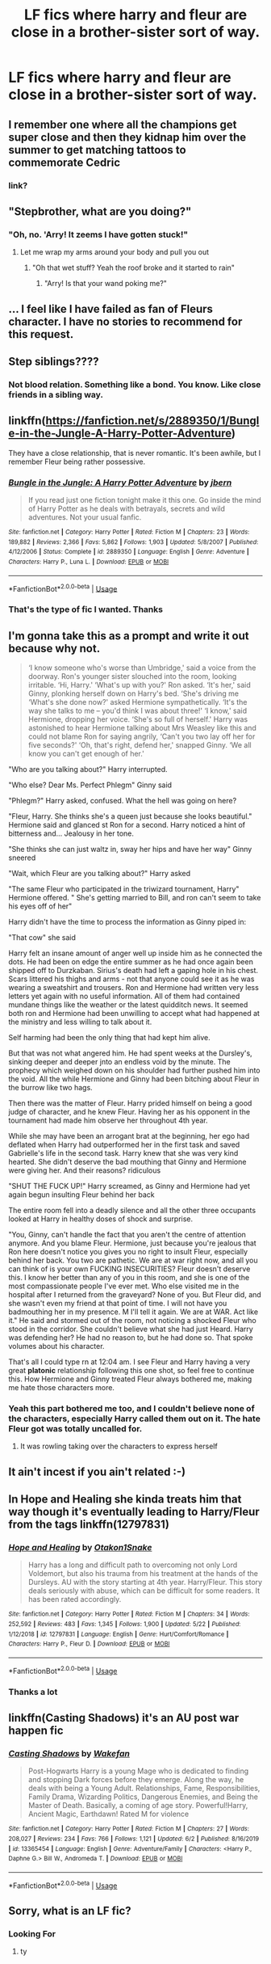 #+TITLE: LF fics where harry and fleur are close in a brother-sister sort of way.

* LF fics where harry and fleur are close in a brother-sister sort of way.
:PROPERTIES:
:Author: unknown_dude_567
:Score: 49
:DateUnix: 1594391181.0
:DateShort: 2020-Jul-10
:FlairText: Request
:END:

** I remember one where all the champions get super close and then they kidnap him over the summer to get matching tattoos to commemorate Cedric
:PROPERTIES:
:Author: GravityMyGuy
:Score: 16
:DateUnix: 1594408090.0
:DateShort: 2020-Jul-10
:END:

*** link?
:PROPERTIES:
:Author: Zeus_Kira
:Score: 7
:DateUnix: 1594436606.0
:DateShort: 2020-Jul-11
:END:


** "Stepbrother, what are you doing?"
:PROPERTIES:
:Author: SimurghXTattletale
:Score: 48
:DateUnix: 1594397327.0
:DateShort: 2020-Jul-10
:END:

*** "Oh, no. 'Arry! It zeems I have gotten stuck!"
:PROPERTIES:
:Author: Anmothra
:Score: 40
:DateUnix: 1594405327.0
:DateShort: 2020-Jul-10
:END:

**** Let me wrap my arms around your body and pull you out
:PROPERTIES:
:Score: 15
:DateUnix: 1594405739.0
:DateShort: 2020-Jul-10
:END:

***** "Oh that wet stuff? Yeah the roof broke and it started to rain"
:PROPERTIES:
:Author: XXomega_duckXX
:Score: 11
:DateUnix: 1594410133.0
:DateShort: 2020-Jul-11
:END:

****** "Arry! Is that your wand poking me?"
:PROPERTIES:
:Author: The-Apprentice-Autho
:Score: 7
:DateUnix: 1594441727.0
:DateShort: 2020-Jul-11
:END:


** ... I feel like I have failed as fan of Fleurs character. I have no stories to recommend for this request.
:PROPERTIES:
:Score: 11
:DateUnix: 1594406191.0
:DateShort: 2020-Jul-10
:END:


** Step siblings????
:PROPERTIES:
:Author: CinnamonGhoulRL
:Score: 7
:DateUnix: 1594396031.0
:DateShort: 2020-Jul-10
:END:

*** Not blood relation. Something like a bond. You know. Like close friends in a sibling way.
:PROPERTIES:
:Author: unknown_dude_567
:Score: 9
:DateUnix: 1594396717.0
:DateShort: 2020-Jul-10
:END:


** linkffn([[https://fanfiction.net/s/2889350/1/Bungle-in-the-Jungle-A-Harry-Potter-Adventure]])

They have a close relationship, that is never romantic. It's been awhile, but I remember Fleur being rather possessive.
:PROPERTIES:
:Author: awdrgh
:Score: 3
:DateUnix: 1594445808.0
:DateShort: 2020-Jul-11
:END:

*** [[https://www.fanfiction.net/s/2889350/1/][*/Bungle in the Jungle: A Harry Potter Adventure/*]] by [[https://www.fanfiction.net/u/940359/jbern][/jbern/]]

#+begin_quote
  If you read just one fiction tonight make it this one. Go inside the mind of Harry Potter as he deals with betrayals, secrets and wild adventures. Not your usual fanfic.
#+end_quote

^{/Site/:} ^{fanfiction.net} ^{*|*} ^{/Category/:} ^{Harry} ^{Potter} ^{*|*} ^{/Rated/:} ^{Fiction} ^{M} ^{*|*} ^{/Chapters/:} ^{23} ^{*|*} ^{/Words/:} ^{189,882} ^{*|*} ^{/Reviews/:} ^{2,366} ^{*|*} ^{/Favs/:} ^{5,862} ^{*|*} ^{/Follows/:} ^{1,903} ^{*|*} ^{/Updated/:} ^{5/8/2007} ^{*|*} ^{/Published/:} ^{4/12/2006} ^{*|*} ^{/Status/:} ^{Complete} ^{*|*} ^{/id/:} ^{2889350} ^{*|*} ^{/Language/:} ^{English} ^{*|*} ^{/Genre/:} ^{Adventure} ^{*|*} ^{/Characters/:} ^{Harry} ^{P.,} ^{Luna} ^{L.} ^{*|*} ^{/Download/:} ^{[[http://www.ff2ebook.com/old/ffn-bot/index.php?id=2889350&source=ff&filetype=epub][EPUB]]} ^{or} ^{[[http://www.ff2ebook.com/old/ffn-bot/index.php?id=2889350&source=ff&filetype=mobi][MOBI]]}

--------------

*FanfictionBot*^{2.0.0-beta} | [[https://github.com/tusing/reddit-ffn-bot/wiki/Usage][Usage]]
:PROPERTIES:
:Author: FanfictionBot
:Score: 1
:DateUnix: 1594445842.0
:DateShort: 2020-Jul-11
:END:


*** That's the type of fic I wanted. Thanks
:PROPERTIES:
:Author: unknown_dude_567
:Score: 1
:DateUnix: 1594451092.0
:DateShort: 2020-Jul-11
:END:


** I'm gonna take this as a prompt and write it out because why not.

#+begin_quote
  ‘I know someone who's worse than Umbridge,' said a voice from the doorway. Ron's younger sister slouched into the room, looking irritable. ‘Hi, Harry.' ‘What's up with you?' Ron asked. ‘It's her,' said Ginny, plonking herself down on Harry's bed. ‘She's driving me ‘What's she done now?' asked Hermione sympathetically. ‘It's the way she talks to me -- you'd think I was about three!' ‘I know,' said Hermione, dropping her voice. ‘She's so full of herself.' Harry was astonished to hear Hermione talking about Mrs Weasley like this and could not blame Ron for saying angrily, ‘Can't you two lay off her for five seconds?' ‘Oh, that's right, defend her,' snapped Ginny. ‘We all know you can't get enough of her.'
#+end_quote

"Who are you talking about?" Harry interrupted.

"Who else? Dear Ms. Perfect Phlegm" Ginny said

"Phlegm?" Harry asked, confused. What the hell was going on here?

"Fleur, Harry. She thinks she's a queen just because she looks beautiful." Hermione said and glanced st Ron for a second. Harry noticed a hint of bitterness and... Jealousy in her tone.

"She thinks she can just waltz in, sway her hips and have her way" Ginny sneered

"Wait, which Fleur are you talking about?" Harry asked

"The same Fleur who participated in the triwizard tournament, Harry" Hermione offered. " She's getting married to Bill, and ron can't seem to take his eyes off of her"

Harry didn't have the time to process the information as Ginny piped in:

"That cow" she said

Harry felt an insane amount of anger well up inside him as he connected the dots. He had been on edge the entire summer as he had once again been shipped off to Durzkaban. Sirius's death had left a gaping hole in his chest. Scars littered his thighs and arms - not that anyone could see it as he was wearing a sweatshirt and trousers. Ron and Hermione had written very less letters yet again with no useful information. All of them had contained mundane things like the weather or the latest quidditch news. It seemed both ron and Hermione had been unwilling to accept what had happened at the ministry and less willing to talk about it.

Self harming had been the only thing that had kept him alive.

But that was not what angered him. He had spent weeks at the Dursley's, sinking deeper and deeper jnto an endless void by the minute. The prophecy which weighed down on his shoulder had further pushed him into the void. All the while Hermione and Ginny had been bitching about Fleur in the burrow like two hags.

Then there was the matter of Fleur. Harry prided himself on being a good judge of character, and he knew Fleur. Having her as his opponent in the tournament had made him observe her throughout 4th year.

While she may have been an arrogant brat at the beginning, her ego had deflated when Harry had outperformed her in the first task and saved Gabrielle's life in the second task. Harry knew that she was very kind hearted. She didn't deserve the bad mouthing that Ginny and Hermione were giving her. And their reasons? ridiculous

"SHUT THE FUCK UP!" Harry screamed, as Ginny and Hermione had yet again begun insulting Fleur behind her back

The entire room fell into a deadly silence and all the other three occupants looked at Harry in healthy doses of shock and surprise.

"You, Ginny, can't handle the fact that you aren't the centre of attention anymore. And you blame Fleur. Hermione, just because you're jealous that Ron here doesn't notice you gives you no right to insult Fleur, especially behind her back. You two are pathetic. We are at war right now, and all you can think of is your own FUCKING INSECURITIES? Fleur doesn't deserve this. I know her better than any of you in this room, and she is one of the most compassionate people I've ever met. Who else visited me in the hospital after I returned from the graveyard? None of you. But Fleur did, and she wasn't even my friend at that point of time. I will not have you badmouthing her in my presence. M I'll tell it again. We are at WAR. Act like it." He said and stormed out of the room, not noticing a shocked Fleur who stood in the corridor. She couldn't believe what she had just Heard. Harry was defending her? He had no reason to, but he had done so. That spoke volumes about his character.

That's all I could type rn at 12:04 am. I see Fleur and Harry having a very great *platonic* relationship following this one shot, so feel free to continue this. How Hermione and Ginny treated Fleur always bothered me, making me hate those characters more.
:PROPERTIES:
:Author: Zeus_Kira
:Score: 18
:DateUnix: 1594406203.0
:DateShort: 2020-Jul-10
:END:

*** Yeah this part bothered me too, and I couldn't believe none of the characters, especially Harry called them out on it. The hate Fleur got was totally uncalled for.
:PROPERTIES:
:Author: Ithitani
:Score: 7
:DateUnix: 1594417452.0
:DateShort: 2020-Jul-11
:END:

**** It was rowling taking over the characters to express herself
:PROPERTIES:
:Author: justjustin2300
:Score: 2
:DateUnix: 1594461306.0
:DateShort: 2020-Jul-11
:END:


** It ain't incest if you ain't related :-)
:PROPERTIES:
:Author: Vg65
:Score: 4
:DateUnix: 1594400446.0
:DateShort: 2020-Jul-10
:END:


** In Hope and Healing she kinda treats him that way though it's eventually leading to Harry/Fleur from the tags linkffn(12797831)
:PROPERTIES:
:Author: flingerdinger
:Score: 1
:DateUnix: 1594421154.0
:DateShort: 2020-Jul-11
:END:

*** [[https://www.fanfiction.net/s/12797831/1/][*/Hope and Healing/*]] by [[https://www.fanfiction.net/u/1604386/Otakon1Snake][/Otakon1Snake/]]

#+begin_quote
  Harry has a long and difficult path to overcoming not only Lord Voldemort, but also his trauma from his treatment at the hands of the Dursleys. AU with the story starting at 4th year. Harry/Fleur. This story deals seriously with abuse, which can be difficult for some readers. It has been rated accordingly.
#+end_quote

^{/Site/:} ^{fanfiction.net} ^{*|*} ^{/Category/:} ^{Harry} ^{Potter} ^{*|*} ^{/Rated/:} ^{Fiction} ^{M} ^{*|*} ^{/Chapters/:} ^{34} ^{*|*} ^{/Words/:} ^{252,592} ^{*|*} ^{/Reviews/:} ^{483} ^{*|*} ^{/Favs/:} ^{1,345} ^{*|*} ^{/Follows/:} ^{1,900} ^{*|*} ^{/Updated/:} ^{5/22} ^{*|*} ^{/Published/:} ^{1/12/2018} ^{*|*} ^{/id/:} ^{12797831} ^{*|*} ^{/Language/:} ^{English} ^{*|*} ^{/Genre/:} ^{Hurt/Comfort/Romance} ^{*|*} ^{/Characters/:} ^{Harry} ^{P.,} ^{Fleur} ^{D.} ^{*|*} ^{/Download/:} ^{[[http://www.ff2ebook.com/old/ffn-bot/index.php?id=12797831&source=ff&filetype=epub][EPUB]]} ^{or} ^{[[http://www.ff2ebook.com/old/ffn-bot/index.php?id=12797831&source=ff&filetype=mobi][MOBI]]}

--------------

*FanfictionBot*^{2.0.0-beta} | [[https://github.com/tusing/reddit-ffn-bot/wiki/Usage][Usage]]
:PROPERTIES:
:Author: FanfictionBot
:Score: 1
:DateUnix: 1594421189.0
:DateShort: 2020-Jul-11
:END:


*** Thanks a lot
:PROPERTIES:
:Author: unknown_dude_567
:Score: 1
:DateUnix: 1594451113.0
:DateShort: 2020-Jul-11
:END:


** linkffn(Casting Shadows) it's an AU post war happen fic
:PROPERTIES:
:Author: Kingslayer629736
:Score: 1
:DateUnix: 1594454198.0
:DateShort: 2020-Jul-11
:END:

*** [[https://www.fanfiction.net/s/13365454/1/][*/Casting Shadows/*]] by [[https://www.fanfiction.net/u/12587701/Wakefan][/Wakefan/]]

#+begin_quote
  Post-Hogwarts Harry is a young Mage who is dedicated to finding and stopping Dark forces before they emerge. Along the way, he deals with being a Young Adult. Relationships, Fame, Responsibilities, Family Drama, Wizarding Politics, Dangerous Enemies, and Being the Master of Death. Basically, a coming of age story. Powerful!Harry, Ancient Magic, Earthdawn! Rated M for violence
#+end_quote

^{/Site/:} ^{fanfiction.net} ^{*|*} ^{/Category/:} ^{Harry} ^{Potter} ^{*|*} ^{/Rated/:} ^{Fiction} ^{M} ^{*|*} ^{/Chapters/:} ^{27} ^{*|*} ^{/Words/:} ^{208,027} ^{*|*} ^{/Reviews/:} ^{234} ^{*|*} ^{/Favs/:} ^{766} ^{*|*} ^{/Follows/:} ^{1,121} ^{*|*} ^{/Updated/:} ^{6/2} ^{*|*} ^{/Published/:} ^{8/16/2019} ^{*|*} ^{/id/:} ^{13365454} ^{*|*} ^{/Language/:} ^{English} ^{*|*} ^{/Genre/:} ^{Adventure/Family} ^{*|*} ^{/Characters/:} ^{<Harry} ^{P.,} ^{Daphne} ^{G.>} ^{Bill} ^{W.,} ^{Andromeda} ^{T.} ^{*|*} ^{/Download/:} ^{[[http://www.ff2ebook.com/old/ffn-bot/index.php?id=13365454&source=ff&filetype=epub][EPUB]]} ^{or} ^{[[http://www.ff2ebook.com/old/ffn-bot/index.php?id=13365454&source=ff&filetype=mobi][MOBI]]}

--------------

*FanfictionBot*^{2.0.0-beta} | [[https://github.com/tusing/reddit-ffn-bot/wiki/Usage][Usage]]
:PROPERTIES:
:Author: FanfictionBot
:Score: 1
:DateUnix: 1594454239.0
:DateShort: 2020-Jul-11
:END:


** Sorry, what is an LF fic?
:PROPERTIES:
:Author: bazjack
:Score: 1
:DateUnix: 1594464038.0
:DateShort: 2020-Jul-11
:END:

*** Looking For
:PROPERTIES:
:Author: HappyGoLuckeeh
:Score: 2
:DateUnix: 1594467218.0
:DateShort: 2020-Jul-11
:END:

**** ty
:PROPERTIES:
:Author: bazjack
:Score: 1
:DateUnix: 1594473638.0
:DateShort: 2020-Jul-11
:END:
